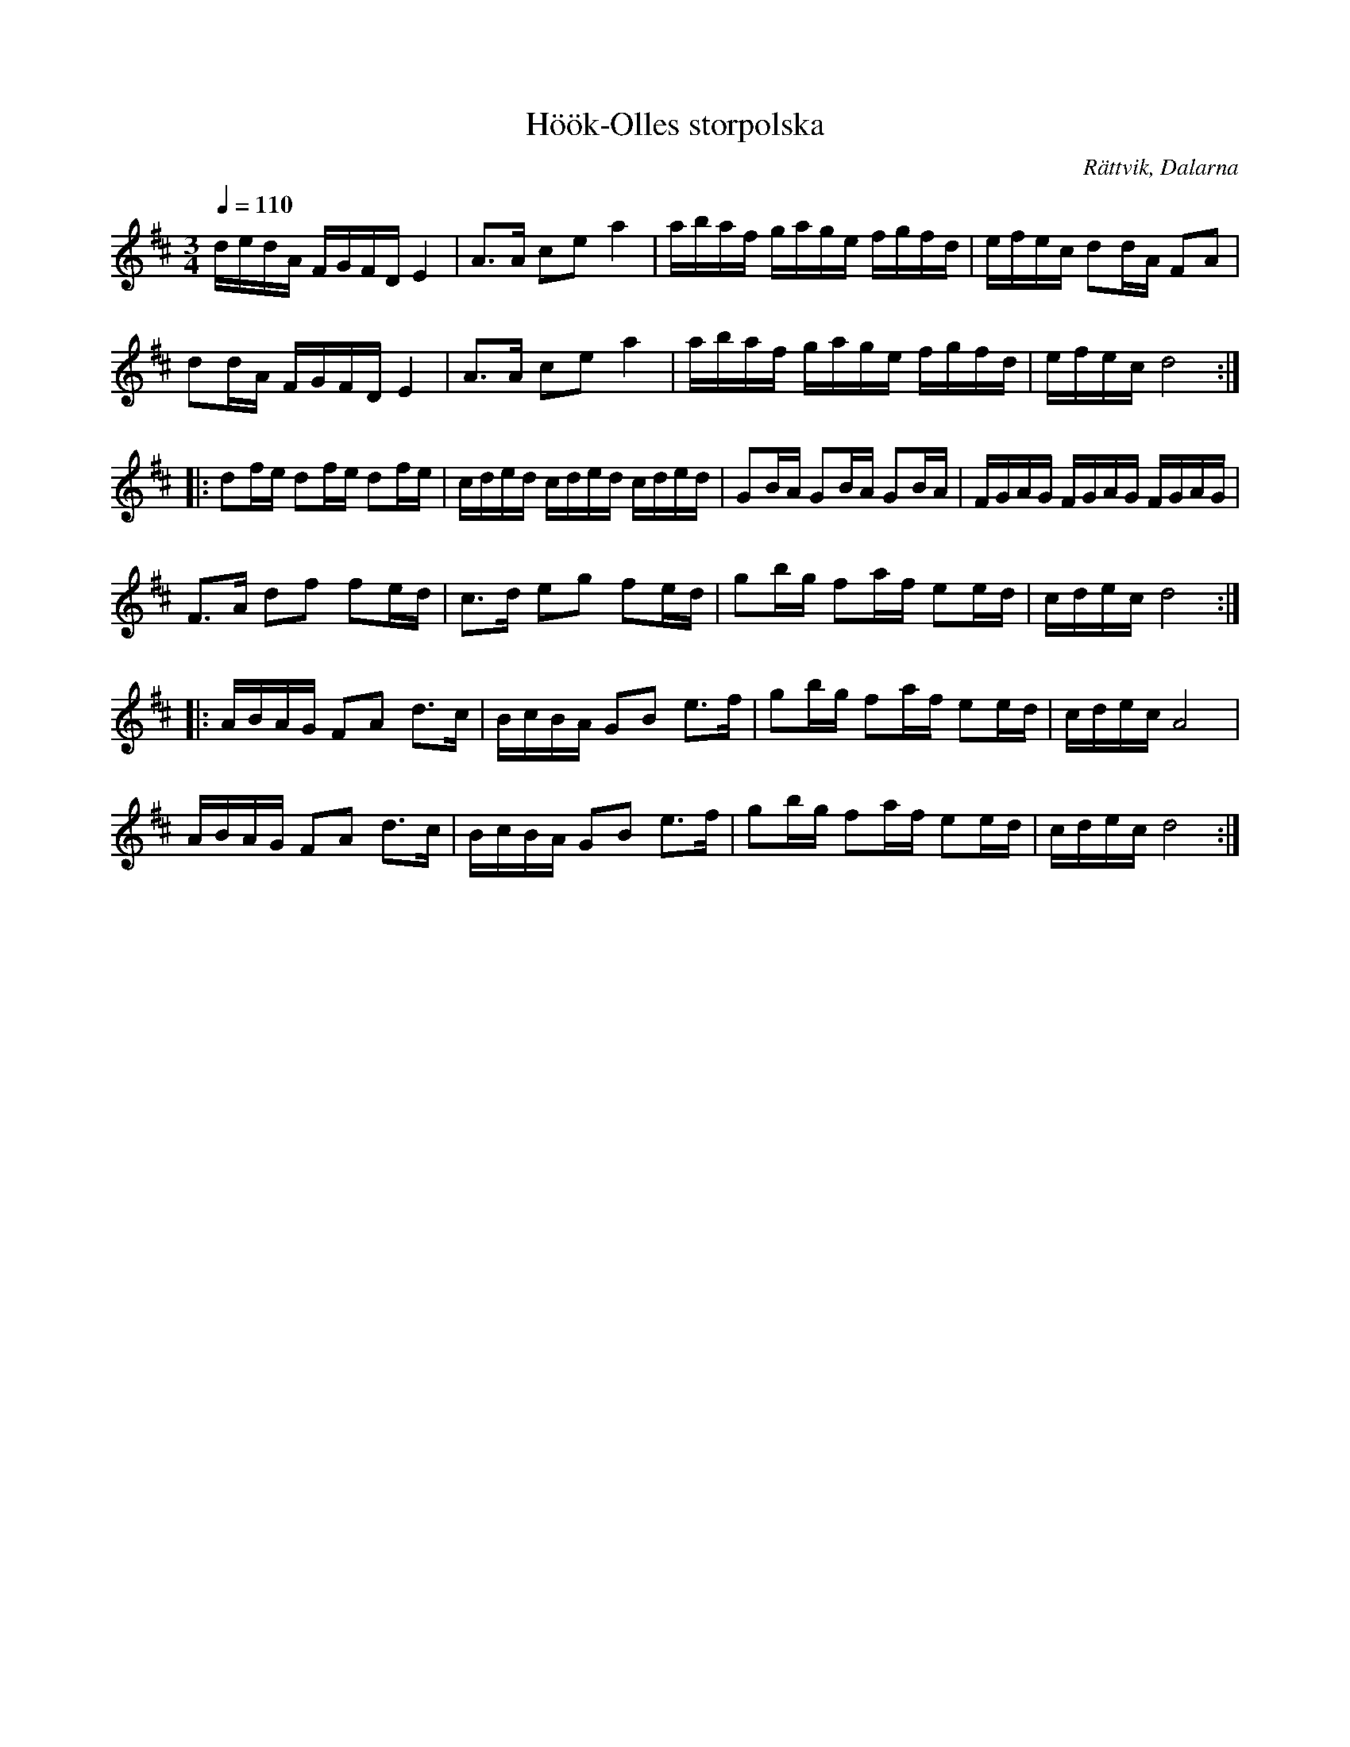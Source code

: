 X:1
T:Höök-Olles storpolska
R:Polska
S:Höök Olof Andersson
O:Rättvik, Dalarna
Z:Från Henrik Norbecks samling, Höök-Olles storpolska
M:3/4
L:1/16
Q:1/4=110
K:D
dedA FGFD E4|A3A c2e2 a4|abaf gage fgfd|efec d2dA F2A2|
d2dA FGFD E4|A3A c2e2 a4|abaf gage fgfd|efec d8:|
|:d2fe d2fe d2fe|cded cded cded|G2BA G2BA G2BA|FGAG FGAG FGAG|
F3A d2f2 f2ed|c3d e2g2 f2ed|g2bg f2af e2ed|cdec d8:|
|:ABAG F2A2 d3c|BcBA G2B2 e3f|g2bg f2af e2ed|cdec A8|
ABAG F2A2 d3c|BcBA G2B2 e3f|g2bg f2af e2ed|cdec d8:|